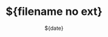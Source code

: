 #+TITLE:       ${filename no ext}
#+DATE:        ${date}
#+EMAIL:       ${email}
#+DESCRIPTION: ${empty}
#+KEYWORDS:    ${empty}
#+STARTUP:     content
#+STARTUP:     inlineimages

# Disable treating underscores as subscripts
#+OPTIONS: ^:nil


